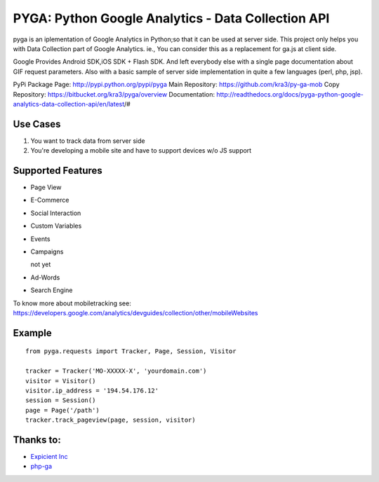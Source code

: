 ===================================================
PYGA: Python Google Analytics - Data Collection API
===================================================

pyga is an iplementation of Google Analytics in Python;so that it can be used at server side.
This project only helps you with Data Collection part of Google Analytics.
ie., You can consider this as a replacement for ga.js at client side.

Google Provides Android SDK,iOS SDK + Flash SDK. 
And left everybody else with a single page documentation about GIF request parameters. 
Also with a basic sample of server side implementation in quite a few languages (perl, php, jsp).

PyPi Package Page: http://pypi.python.org/pypi/pyga
Main Repository: https://github.com/kra3/py-ga-mob
Copy Repository: https://bitbucket.org/kra3/pyga/overview
Documentation: http://readthedocs.org/docs/pyga-python-google-analytics-data-collection-api/en/latest/#

Use Cases
--------------

1. You want to track data from server side
2. You're developing a mobile site and have to support devices w/o JS support


Supported Features    
----------------------

* Page View
* E-Commerce
* Social Interaction
* Custom Variables
* Events
* Campaigns

  not yet

* Ad-Words
* Search Engine



To know more about mobiletracking see:
https://developers.google.com/analytics/devguides/collection/other/mobileWebsites


Example
-------------------      
::

     from pyga.requests import Tracker, Page, Session, Visitor

     tracker = Tracker('MO-XXXXX-X', 'yourdomain.com')     
     visitor = Visitor()
     visitor.ip_address = '194.54.176.12'
     session = Session()
     page = Page('/path')
     tracker.track_pageview(page, session, visitor)
     


Thanks to:
---------------------
* `Expicient Inc <http://www.expicient.com>`_
* `php-ga <http://code.google.com/p/php-ga>`_
